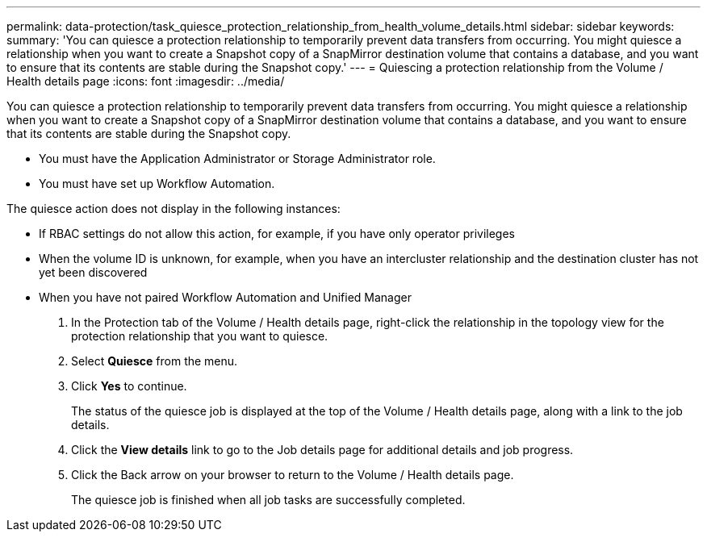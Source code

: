 ---
permalink: data-protection/task_quiesce_protection_relationship_from_health_volume_details.html
sidebar: sidebar
keywords: 
summary: 'You can quiesce a protection relationship to temporarily prevent data transfers from occurring. You might quiesce a relationship when you want to create a Snapshot copy of a SnapMirror destination volume that contains a database, and you want to ensure that its contents are stable during the Snapshot copy.'
---
= Quiescing a protection relationship from the Volume / Health details page
:icons: font
:imagesdir: ../media/

[.lead]
You can quiesce a protection relationship to temporarily prevent data transfers from occurring. You might quiesce a relationship when you want to create a Snapshot copy of a SnapMirror destination volume that contains a database, and you want to ensure that its contents are stable during the Snapshot copy.

* You must have the Application Administrator or Storage Administrator role.
* You must have set up Workflow Automation.

The quiesce action does not display in the following instances:

* If RBAC settings do not allow this action, for example, if you have only operator privileges
* When the volume ID is unknown, for example, when you have an intercluster relationship and the destination cluster has not yet been discovered
* When you have not paired Workflow Automation and Unified Manager

. In the Protection tab of the Volume / Health details page, right-click the relationship in the topology view for the protection relationship that you want to quiesce.
. Select *Quiesce* from the menu.
. Click *Yes* to continue.
+
The status of the quiesce job is displayed at the top of the Volume / Health details page, along with a link to the job details.

. Click the *View details* link to go to the Job details page for additional details and job progress.
. Click the Back arrow on your browser to return to the Volume / Health details page.
+
The quiesce job is finished when all job tasks are successfully completed.

